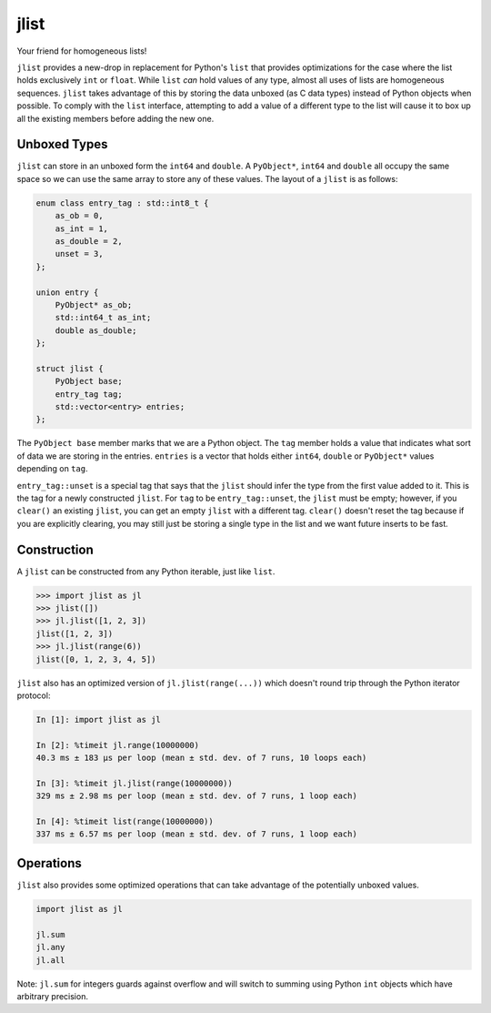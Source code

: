 jlist
=====

Your friend for homogeneous lists!

``jlist`` provides a new-drop in replacement for Python's ``list`` that provides
optimizations for the case where the list holds exclusively ``int`` or
``float``. While ``list`` *can* hold values of any type, almost all uses of
lists are homogeneous sequences. ``jlist`` takes advantage of this by storing
the data unboxed (as C data types) instead of Python objects when possible. To
comply with the ``list`` interface, attempting to add a value of a different
type to the list will cause it to box up all the existing members before adding
the new one.

Unboxed Types
-------------

``jlist`` can store in an unboxed form the ``int64`` and ``double``. A
``PyObject*``, ``int64`` and ``double`` all occupy the same space so we can use
the same array to store any of these values. The layout of a ``jlist`` is as
follows:

.. code-block:: C++

   enum class entry_tag : std::int8_t {
       as_ob = 0,
       as_int = 1,
       as_double = 2,
       unset = 3,
   };

   union entry {
       PyObject* as_ob;
       std::int64_t as_int;
       double as_double;
   };

   struct jlist {
       PyObject base;
       entry_tag tag;
       std::vector<entry> entries;
   };

The ``PyObject base`` member marks that we are a Python object. The ``tag``
member holds a value that indicates what sort of data we are storing in the
entries. ``entries`` is a vector that holds either ``int64``, ``double`` or
``PyObject*`` values depending on ``tag``.

``entry_tag::unset`` is a special tag that says that the ``jlist`` should infer
the type from the first value added to it. This is the tag for a newly
constructed ``jlist``. For ``tag`` to be ``entry_tag::unset``, the ``jlist``
must be empty; however, if you ``clear()`` an existing ``jlist``, you can get an
empty ``jlist`` with a different tag. ``clear()`` doesn't reset the tag because
if you are explicitly clearing, you may still just be storing a single type in
the list and we want future inserts to be fast.

Construction
------------

A ``jlist`` can be constructed from any Python iterable, just like ``list``.

.. code-block:: Python

   >>> import jlist as jl
   >>> jlist([])
   >>> jl.jlist([1, 2, 3])
   jlist([1, 2, 3])
   >>> jl.jlist(range(6))
   jlist([0, 1, 2, 3, 4, 5])

``jlist`` also has an optimized version of ``jl.jlist(range(...))`` which
doesn't round trip through the Python iterator protocol:

.. code-block:: Python

   In [1]: import jlist as jl

   In [2]: %timeit jl.range(10000000)
   40.3 ms ± 183 µs per loop (mean ± std. dev. of 7 runs, 10 loops each)

   In [3]: %timeit jl.jlist(range(10000000))
   329 ms ± 2.98 ms per loop (mean ± std. dev. of 7 runs, 1 loop each)

   In [4]: %timeit list(range(10000000))
   337 ms ± 6.57 ms per loop (mean ± std. dev. of 7 runs, 1 loop each)

Operations
----------

``jlist`` also provides some optimized operations that can take advantage of the
potentially unboxed values.

.. code-block:: Python

   import jlist as jl

   jl.sum
   jl.any
   jl.all


Note: ``jl.sum`` for integers guards against overflow and will switch to summing
using Python ``int`` objects which have arbitrary precision.
